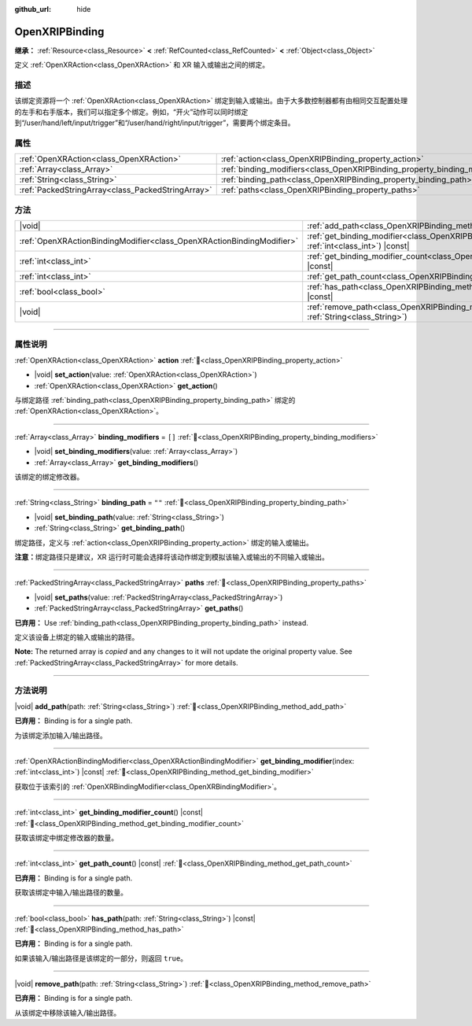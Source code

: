 :github_url: hide

.. DO NOT EDIT THIS FILE!!!
.. Generated automatically from Godot engine sources.
.. Generator: https://github.com/godotengine/godot/tree/4.4/doc/tools/make_rst.py.
.. XML source: https://github.com/godotengine/godot/tree/4.4/modules/openxr/doc_classes/OpenXRIPBinding.xml.

.. _class_OpenXRIPBinding:

OpenXRIPBinding
===============

**继承：** :ref:`Resource<class_Resource>` **<** :ref:`RefCounted<class_RefCounted>` **<** :ref:`Object<class_Object>`

定义 :ref:`OpenXRAction<class_OpenXRAction>` 和 XR 输入或输出之间的绑定。

.. rst-class:: classref-introduction-group

描述
----

该绑定资源将一个 :ref:`OpenXRAction<class_OpenXRAction>` 绑定到输入或输出。由于大多数控制器都有由相同交互配置处理的左手和右手版本，我们可以指定多个绑定。例如，“开火”动作可以同时绑定到“/user/hand/left/input/trigger”和“/user/hand/right/input/trigger”，需要两个绑定条目。

.. rst-class:: classref-reftable-group

属性
----

.. table::
   :widths: auto

   +---------------------------------------------------+----------------------------------------------------------------------------+--------+
   | :ref:`OpenXRAction<class_OpenXRAction>`           | :ref:`action<class_OpenXRIPBinding_property_action>`                       |        |
   +---------------------------------------------------+----------------------------------------------------------------------------+--------+
   | :ref:`Array<class_Array>`                         | :ref:`binding_modifiers<class_OpenXRIPBinding_property_binding_modifiers>` | ``[]`` |
   +---------------------------------------------------+----------------------------------------------------------------------------+--------+
   | :ref:`String<class_String>`                       | :ref:`binding_path<class_OpenXRIPBinding_property_binding_path>`           | ``""`` |
   +---------------------------------------------------+----------------------------------------------------------------------------+--------+
   | :ref:`PackedStringArray<class_PackedStringArray>` | :ref:`paths<class_OpenXRIPBinding_property_paths>`                         |        |
   +---------------------------------------------------+----------------------------------------------------------------------------+--------+

.. rst-class:: classref-reftable-group

方法
----

.. table::
   :widths: auto

   +-----------------------------------------------------------------------+-----------------------------------------------------------------------------------------------------------------------------+
   | |void|                                                                | :ref:`add_path<class_OpenXRIPBinding_method_add_path>`\ (\ path\: :ref:`String<class_String>`\ )                            |
   +-----------------------------------------------------------------------+-----------------------------------------------------------------------------------------------------------------------------+
   | :ref:`OpenXRActionBindingModifier<class_OpenXRActionBindingModifier>` | :ref:`get_binding_modifier<class_OpenXRIPBinding_method_get_binding_modifier>`\ (\ index\: :ref:`int<class_int>`\ ) |const| |
   +-----------------------------------------------------------------------+-----------------------------------------------------------------------------------------------------------------------------+
   | :ref:`int<class_int>`                                                 | :ref:`get_binding_modifier_count<class_OpenXRIPBinding_method_get_binding_modifier_count>`\ (\ ) |const|                    |
   +-----------------------------------------------------------------------+-----------------------------------------------------------------------------------------------------------------------------+
   | :ref:`int<class_int>`                                                 | :ref:`get_path_count<class_OpenXRIPBinding_method_get_path_count>`\ (\ ) |const|                                            |
   +-----------------------------------------------------------------------+-----------------------------------------------------------------------------------------------------------------------------+
   | :ref:`bool<class_bool>`                                               | :ref:`has_path<class_OpenXRIPBinding_method_has_path>`\ (\ path\: :ref:`String<class_String>`\ ) |const|                    |
   +-----------------------------------------------------------------------+-----------------------------------------------------------------------------------------------------------------------------+
   | |void|                                                                | :ref:`remove_path<class_OpenXRIPBinding_method_remove_path>`\ (\ path\: :ref:`String<class_String>`\ )                      |
   +-----------------------------------------------------------------------+-----------------------------------------------------------------------------------------------------------------------------+

.. rst-class:: classref-section-separator

----

.. rst-class:: classref-descriptions-group

属性说明
--------

.. _class_OpenXRIPBinding_property_action:

.. rst-class:: classref-property

:ref:`OpenXRAction<class_OpenXRAction>` **action** :ref:`🔗<class_OpenXRIPBinding_property_action>`

.. rst-class:: classref-property-setget

- |void| **set_action**\ (\ value\: :ref:`OpenXRAction<class_OpenXRAction>`\ )
- :ref:`OpenXRAction<class_OpenXRAction>` **get_action**\ (\ )

与绑定路径 :ref:`binding_path<class_OpenXRIPBinding_property_binding_path>` 绑定的 :ref:`OpenXRAction<class_OpenXRAction>`\ 。

.. rst-class:: classref-item-separator

----

.. _class_OpenXRIPBinding_property_binding_modifiers:

.. rst-class:: classref-property

:ref:`Array<class_Array>` **binding_modifiers** = ``[]`` :ref:`🔗<class_OpenXRIPBinding_property_binding_modifiers>`

.. rst-class:: classref-property-setget

- |void| **set_binding_modifiers**\ (\ value\: :ref:`Array<class_Array>`\ )
- :ref:`Array<class_Array>` **get_binding_modifiers**\ (\ )

该绑定的绑定修改器。

.. rst-class:: classref-item-separator

----

.. _class_OpenXRIPBinding_property_binding_path:

.. rst-class:: classref-property

:ref:`String<class_String>` **binding_path** = ``""`` :ref:`🔗<class_OpenXRIPBinding_property_binding_path>`

.. rst-class:: classref-property-setget

- |void| **set_binding_path**\ (\ value\: :ref:`String<class_String>`\ )
- :ref:`String<class_String>` **get_binding_path**\ (\ )

绑定路径，定义与 :ref:`action<class_OpenXRIPBinding_property_action>` 绑定的输入或输出。

\ **注意：**\ 绑定路径只是建议，XR 运行时可能会选择将该动作绑定到模拟该输入或输出的不同输入或输出。

.. rst-class:: classref-item-separator

----

.. _class_OpenXRIPBinding_property_paths:

.. rst-class:: classref-property

:ref:`PackedStringArray<class_PackedStringArray>` **paths** :ref:`🔗<class_OpenXRIPBinding_property_paths>`

.. rst-class:: classref-property-setget

- |void| **set_paths**\ (\ value\: :ref:`PackedStringArray<class_PackedStringArray>`\ )
- :ref:`PackedStringArray<class_PackedStringArray>` **get_paths**\ (\ )

**已弃用：** Use :ref:`binding_path<class_OpenXRIPBinding_property_binding_path>` instead.

定义该设备上绑定的输入或输出的路径。

**Note:** The returned array is *copied* and any changes to it will not update the original property value. See :ref:`PackedStringArray<class_PackedStringArray>` for more details.

.. rst-class:: classref-section-separator

----

.. rst-class:: classref-descriptions-group

方法说明
--------

.. _class_OpenXRIPBinding_method_add_path:

.. rst-class:: classref-method

|void| **add_path**\ (\ path\: :ref:`String<class_String>`\ ) :ref:`🔗<class_OpenXRIPBinding_method_add_path>`

**已弃用：** Binding is for a single path.

为该绑定添加输入/输出路径。

.. rst-class:: classref-item-separator

----

.. _class_OpenXRIPBinding_method_get_binding_modifier:

.. rst-class:: classref-method

:ref:`OpenXRActionBindingModifier<class_OpenXRActionBindingModifier>` **get_binding_modifier**\ (\ index\: :ref:`int<class_int>`\ ) |const| :ref:`🔗<class_OpenXRIPBinding_method_get_binding_modifier>`

获取位于该索引的 :ref:`OpenXRBindingModifier<class_OpenXRBindingModifier>`\ 。

.. rst-class:: classref-item-separator

----

.. _class_OpenXRIPBinding_method_get_binding_modifier_count:

.. rst-class:: classref-method

:ref:`int<class_int>` **get_binding_modifier_count**\ (\ ) |const| :ref:`🔗<class_OpenXRIPBinding_method_get_binding_modifier_count>`

获取该绑定中绑定修改器的数量。

.. rst-class:: classref-item-separator

----

.. _class_OpenXRIPBinding_method_get_path_count:

.. rst-class:: classref-method

:ref:`int<class_int>` **get_path_count**\ (\ ) |const| :ref:`🔗<class_OpenXRIPBinding_method_get_path_count>`

**已弃用：** Binding is for a single path.

获取该绑定中输入/输出路径的数量。

.. rst-class:: classref-item-separator

----

.. _class_OpenXRIPBinding_method_has_path:

.. rst-class:: classref-method

:ref:`bool<class_bool>` **has_path**\ (\ path\: :ref:`String<class_String>`\ ) |const| :ref:`🔗<class_OpenXRIPBinding_method_has_path>`

**已弃用：** Binding is for a single path.

如果该输入/输出路径是该绑定的一部分，则返回 ``true``\ 。

.. rst-class:: classref-item-separator

----

.. _class_OpenXRIPBinding_method_remove_path:

.. rst-class:: classref-method

|void| **remove_path**\ (\ path\: :ref:`String<class_String>`\ ) :ref:`🔗<class_OpenXRIPBinding_method_remove_path>`

**已弃用：** Binding is for a single path.

从该绑定中移除该输入/输出路径。

.. |virtual| replace:: :abbr:`virtual (本方法通常需要用户覆盖才能生效。)`
.. |const| replace:: :abbr:`const (本方法无副作用，不会修改该实例的任何成员变量。)`
.. |vararg| replace:: :abbr:`vararg (本方法除了能接受在此处描述的参数外，还能够继续接受任意数量的参数。)`
.. |constructor| replace:: :abbr:`constructor (本方法用于构造某个类型。)`
.. |static| replace:: :abbr:`static (调用本方法无需实例，可直接使用类名进行调用。)`
.. |operator| replace:: :abbr:`operator (本方法描述的是使用本类型作为左操作数的有效运算符。)`
.. |bitfield| replace:: :abbr:`BitField (这个值是由下列位标志构成位掩码的整数。)`
.. |void| replace:: :abbr:`void (无返回值。)`
